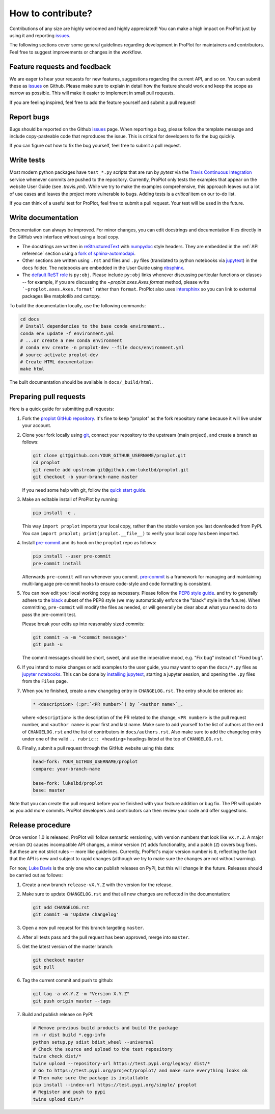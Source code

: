 .. _contributions:

==================
How to contribute?
==================

Contributions of any size are highly welcomed and highly appreciated!
You can make a high impact on ProPlot just by using it and
reporting `issues <https://github.com/lukelbd/proplot/issues>`__.

The following sections cover some general guidelines
regarding development in ProPlot for maintainers and contributors.
Feel free to suggest improvements or changes in the workflow.

Feature requests and feedback
=============================

We are eager to hear your requests for new features, suggestions regarding the
current API, and so on. You can submit these as
`issues <https://github.com/lukelbd/proplot/issues/new>`__ on Github.
Please make sure to explain in detail how the feature should work and keep the scope as
narrow as possible. This will make it easier to implement in small pull requests.

If you are feeling inspired, feel free to add the feature yourself and
submit a pull request!


Report bugs
===========

Bugs should be reported on the Github
`issues <https://github.com/lukelbd/proplot/issues>`__ page. When reporting a
bug, please follow the template message and include copy-pasteable code that
reproduces the issue. This is critical for developers to fix the bug quickly.

If you can figure out how to fix the bug yourself, feel free to submit a pull
request.

Write tests
===========

Most modern python packages have ``test_*.py`` scripts that are run by `pytest`
via the `Travis Continuous Integration <https://travis-ci.com>`__ service
whenever commits are pushed to the repository. Currently, ProPlot only tests
the examples that appear on the website User Guide (see `.travis.yml`). While we
try to make the examples comprehensive, this approach leaves out a lot of use
cases and leaves the project more vulnerable to bugs. Adding tests is a
*critical* item on our to-do list.

If you can think of a useful test for ProPlot, feel free to submit a pull request.
Your test will be used in the future.


Write documentation
===================

Documentation can always be improved. For minor changes, you can edit docstrings and
documentation files directly in the GitHub web interface without using a local copy.

* The docstrings are written in
  `reStructuredText <http://docutils.sourceforge.net/docs/user/rst/quickref.html>`__
  with `numpydoc <https://numpydoc.readthedocs.io/en/latest/>`__ style headers.
  They are embedded in the :ref:`API reference` section using a
  `fork of sphinx-automodapi <https://github.com/lukelbd/sphinx-automodapi>`__.
* Other sections are written using ``.rst`` and files and ``.py`` files
  (translated to python notebooks via
  `jupytext <https://jupytext.readthedocs.io/en/latest/>`__)
  in the ``docs`` folder. The notebooks are embedded in the User Guide using
  `nbsphinx <https://nbsphinx.readthedocs.io/en/0.5.0/>`__.
* The `default ReST role <https://www.sphinx-doc.org/en/master/usage/configuration.html#confval-default_role>`__
  is ``py:obj``. Please include ``py:obj`` links whenever discussing particular
  functions or classes -- for example, if you are discussing the
  `~proplot.axes.Axes.format` method, please write ```~proplot.axes.Axes.format```
  rather than ``format``. ProPlot also uses
  `intersphinx <http://www.sphinx-doc.org/en/stable/ext/intersphinx.html>`__ so you can
  link to external packages like matplotlib and cartopy.

To build the documentation locally, use the following commands:

.. code:: bash

   cd docs
   # Install dependencies to the base conda environment..
   conda env update -f environment.yml
   # ...or create a new conda environment
   # conda env create -n proplot-dev --file docs/environment.yml
   # source activate proplot-dev
   # Create HTML documentation
   make html

The built documentation should be available in ``docs/_build/html``.

Preparing pull requests
=======================

Here is a quick guide for submitting pull requests:

#. Fork the
   `proplot GitHub repository <https://github.com/lukelbd/proplot>`__.  It's
   fine to keep "proplot" as the fork repository name because it will live
   under your account.

#. Clone your fork locally using `git <https://git-scm.com/>`__, connect your
   repository to the upstream (main project), and create a branch as follows:

   .. code-block:: bash

      git clone git@github.com:YOUR_GITHUB_USERNAME/proplot.git
      cd proplot
      git remote add upstream git@github.com:lukelbd/proplot.git
      git checkout -b your-branch-name master

   If you need some help with git, follow the
   `quick start guide <https://git.wiki.kernel.org/index.php/QuickStart>`__.

#. Make an editable install of ProPlot by running:

   .. code-block:: bash

      pip install -e .

   This way ``import proplot`` imports your local copy,
   rather than the stable version you last downloaded from PyPi.
   You can ``import proplot; print(proplot.__file__)`` to verify your
   local copy has been imported.

#. Install `pre-commit <https://pre-commit.com>`__ and its hook on the
   ``proplot`` repo as follows:

   .. code-block:: bash

      pip install --user pre-commit
      pre-commit install

   Afterwards ``pre-commit`` will run whenever you commit.
   `pre-commit <https://pre-commit.com/>`__ is a framework for managing and
   maintaining multi-language pre-commit hooks to
   ensure code-style and code formatting is consistent.

#. You can now edit your local working copy as necessary. Please follow
   the `PEP8 style guide <https://www.python.org/dev/peps/pep-0008/>`__.
   and try to generally adhere to the
   `black <https://black.readthedocs.io/en/stable/>`__ subset of the PEP8 style
   (we may automatically enforce the "black" style in the future).
   When committing, ``pre-commit`` will modify the files as needed,
   or will generally be clear about what you need to do to pass the pre-commit test.

   Please break your edits up into reasonably sized commits:


   .. code-block:: bash

      git commit -a -m "<commit message>"
      git push -u

   The commit messages should be short, sweet, and use the imperative mood,
   e.g. "Fix bug" instead of "Fixed bug".

   ..
      #. Run all the tests. Now running tests is as simple as issuing this command:
         .. code-block:: bash
            coverage run --source proplot -m py.test
         This command will run tests via the ``pytest`` tool against Python 3.7.

#. If you intend to make changes or add examples to the user guide, you may want to
   open the ``docs/*.py`` files as
   `jupyter notebooks <https://jupyter-notebook.readthedocs.io/en/stable/>`__.
   This can be done by
   `installing jupytext <https://jupytext.readthedocs.io/en/latest/install.html>`__,
   starting a jupyter session, and opening the ``.py`` files from the ``Files`` page.

#. When you're finished, create a new changelog entry in ``CHANGELOG.rst``.
   The entry should be entered as:

   .. code-block::

      * <description> (:pr:`<PR number>`) by `<author name>`_.

   where ``<description>`` is the description of the PR related to the change,
   ``<PR number>`` is the pull request number, and ``<author name>`` is your first
   and last name. Make sure to add yourself to the list of authors at the end of
   ``CHANGELOG.rst`` and the list of contributors in ``docs/authors.rst``.
   Also make sure to add the changelog entry under one of the valid
   ``.. rubric:: <heading>`` headings listed at the top of ``CHANGELOG.rst``.

#. Finally, submit a pull request through the GitHub website using this data:

   .. code-block::

      head-fork: YOUR_GITHUB_USERNAME/proplot
      compare: your-branch-name

      base-fork: lukelbd/proplot
      base: master

Note that you can create the pull request before you're finished with your
feature addition or bug fix. The PR will update as you add more commits. ProPlot
developers and contributors can then review your code and offer suggestions.


Release procedure
=================

Once version 1.0 is released, ProPlot will follow semantic versioning, with version
numbers that look like ``vX.Y.Z``. A major version (``X``) causes incompatible
API changes, a minor version (``Y``) adds functionality, and a patch (``Z``) covers
bug fixes. But these are not strict rules -- more like guidelines.
Currently, ProPlot's major version number is ``0``, reflecting the fact that
the API is new and subject to rapid changes (although we try to make sure the
changes are not without warning).

For now, `Luke Davis <https://github.com/lukelbd>`__ is the only one who can publish
releases on PyPi, but this will change in the future. Releases should
be carried out as follows:

#. Create a new branch ``release-vX.Y.Z`` with the version for the release.

#. Make sure to update ``CHANGELOG.rst`` and that all new changes are reflected
   in the documentation:

   .. code-block:: bash

      git add CHANGELOG.rst
      git commit -m 'Update changelog'

#. Open a new pull request for this branch targeting ``master``.

#. After all tests pass and the pull request has been approved, merge into
   ``master``.

#. Get the latest version of the master branch:

   .. code-block:: bash

      git checkout master
      git pull

#. Tag the current commit and push to github:

   .. code-block:: bash

      git tag -a vX.Y.Z -m "Version X.Y.Z"
      git push origin master --tags

#. Build and publish release on PyPI:

   .. code-block:: bash

      # Remove previous build products and build the package
      rm -r dist build *.egg-info
      python setup.py sdist bdist_wheel --universal
      # Check the source and upload to the test repository
      twine check dist/*
      twine upload --repository-url https://test.pypi.org/legacy/ dist/*
      # Go to https://test.pypi.org/project/proplot/ and make sure everything looks ok
      # Then make sure the package is installable
      pip install --index-url https://test.pypi.org/simple/ proplot
      # Register and push to pypi
      twine upload dist/*
